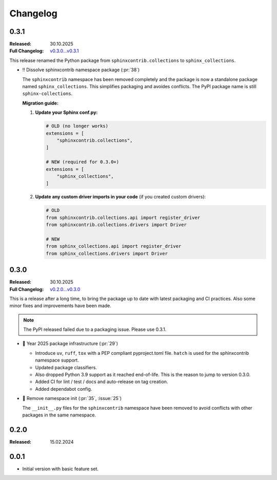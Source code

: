 Changelog
=========

.. _`release:0.3.1`:

0.3.1
-----

:Released: 30.10.2025
:Full Changelog: `v0.3.0...v0.3.1 <https://github.com/useblocks/sphinx-collections/compare/0.3.0...e0fa5ff>`__

This release renamed the Python package from ``sphinxcontrib.collections`` to ``sphinx_collections``.

- ‼️ Dissolve sphinxcontrib namespace package (:pr:`38`)

  The ``sphinxcontrib`` namespace has been removed completely and the package
  is now a standalone package named ``sphinx_collections``. This simplifies
  packaging and avoides conflicts. The PyPI package name is still ``sphinx-collections``.

  **Migration guide:**

  1. **Update your Sphinx conf.py:**

     .. code-block:: python

        # OLD (no longer works)
        extensions = [
            "sphinxcontrib.collections",
        ]

        # NEW (required for 0.3.0+)
        extensions = [
            "sphinx_collections",
        ]

  #. **Update any custom driver imports in your code** (if you created custom drivers):

     .. code-block:: python

        # OLD
        from sphinxcontrib.collections.api import register_driver
        from sphinxcontrib.collections.drivers import Driver

        # NEW
        from sphinx_collections.api import register_driver
        from sphinx_collections.drivers import Driver

.. _`release:0.3.0`:

0.3.0
-----

:Released: 30.10.2025
:Full Changelog: `v0.2.0...v0.3.0 <https://github.com/useblocks/sphinx-collections/compare/0.2.0...6f088a9>`__

This is a release after a long time, to bring the package up to date with latest
packaging and CI practices. Also some minor fixes and improvements have been made.

.. note:: The PyPI released failed due to a packaging issue. Please use 0.3.1.

- 🔧 Year 2025 package infrastructure (:pr:`29`)

  - Introduce ``uv``, ``ruff``, ``tox`` with a PEP compliant pyproject.toml file.
    ``hatch`` is used for the sphinxcontrib namespace support.
  - Updated package classifiers.
  - Also dropped Python 3.9 support as it reached end-of-life.
    This is the reason to jump to version 0.3.0.
  - Added CI for lint / test / docs and auto-release on tag creation.
  - Added dependabot config.

- 🔧 Remove namespace init (:pr:`35`, :issue:`25`)

  The ``__init__.py`` files for the ``sphinxcontrib`` namespace have been removed
  to avoid conflicts with other packages in the same namespace.

.. _`release:0.2.0`:

0.2.0
-----

:Released: 15.02.2024

.. _`release:0.0.1`:

0.0.1
-----

* Initial version with basic feature set.
